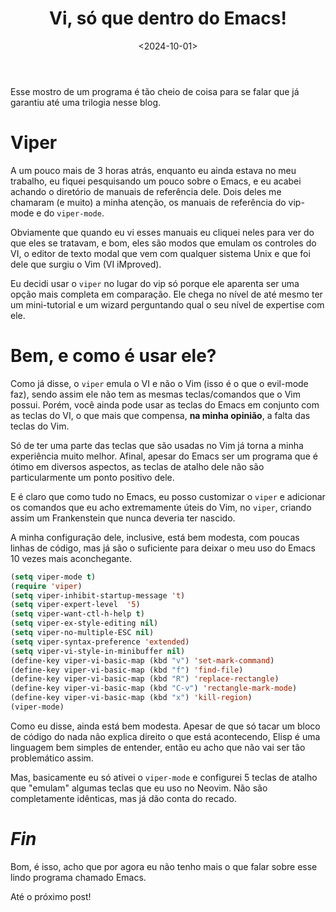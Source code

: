 #+TITLE: Vi, só que dentro do Emacs!
#+DATE: <2024-10-01>

Esse mostro de um programa é tão cheio de coisa para se falar que já garantiu até uma trilogia nesse blog.

* Viper

A um pouco mais de 3 horas atrás, enquanto eu ainda estava no meu trabalho, eu fiquei pesquisando um pouco sobre o Emacs, e eu acabei achando o diretório de manuais de referência dele. Dois deles me chamaram (e muito) a minha atenção, os manuais de referência do vip-mode e do =viper-mode=.

Obviamente que quando eu vi esses manuais eu cliquei neles para ver do que eles se tratavam, e bom, eles são modos que emulam os controles do VI, o editor de texto modal que vem com qualquer sistema Unix e que foi dele que surgiu o Vim (VI iMproved).

Eu decidi usar o =viper= no lugar do vip só porque ele aparenta ser uma opção mais completa em comparação. Ele chega no nível de até mesmo ter um mini-tutorial e um wizard perguntando qual o seu nível de expertise com ele.

* Bem, e como é usar ele?

Como já disse, o =viper= emula o VI e não o Vim (isso é o que o evil-mode faz), sendo assim ele não tem as mesmas teclas/comandos que o Vim possui. Porém, você ainda pode usar as teclas do Emacs em conjunto com as teclas do VI, o que mais que compensa, *na minha opinião*, a falta das teclas do Vim.

Só de ter uma parte das teclas que são usadas no Vim já torna a minha experiência muito melhor. Afinal, apesar do Emacs ser um programa que é ótimo em diversos aspectos, as teclas de atalho dele não são particularmente um ponto positivo dele.

E é claro que como tudo no Emacs, eu posso customizar o =viper= e adicionar os comandos que eu acho extremamente úteis do Vim, no =viper=, criando assim um Frankenstein que nunca deveria ter nascido.

A minha configuração dele, inclusive, está bem modesta, com poucas linhas de código, mas já são o suficiente para deixar o meu uso do Emacs 10 vezes mais aconchegante.

#+begin_src emacs-lisp
(setq viper-mode t)
(require 'viper)
(setq viper-inhibit-startup-message 't)
(setq viper-expert-level  '5)
(setq viper-want-ctl-h-help t)
(setq viper-ex-style-editing nil)
(setq viper-no-multiple-ESC nil)
(setq viper-syntax-preference 'extended)
(setq viper-vi-style-in-minibuffer nil)
(define-key viper-vi-basic-map (kbd "v") 'set-mark-command)
(define-key viper-vi-basic-map (kbd "f") 'find-file)
(define-key viper-vi-basic-map (kbd "R") 'replace-rectangle)
(define-key viper-vi-basic-map (kbd "C-v") 'rectangle-mark-mode)
(define-key viper-vi-basic-map (kbd "x") 'kill-region)
(viper-mode)
#+end_src

Como eu disse, ainda está bem modesta. Apesar de que só tacar um bloco de código do nada não explica direito o que está acontecendo, Elisp é uma linguagem bem simples de entender, então eu acho que não vai ser tão problemático assim.

Mas, basicamente eu só ativei o =viper-mode= e configurei 5 teclas de atalho que "emulam" algumas teclas que eu uso no Neovim. Não são completamente idênticas, mas já dão conta do recado.

* /Fin/

Bom, é isso, acho que por agora eu não tenho mais o que falar sobre esse lindo programa chamado Emacs.

Até o próximo post!
